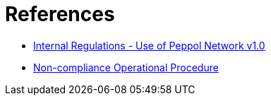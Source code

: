 = References

* https://openpeppol.atlassian.net/wiki/spaces/AF/pages/2756772071/Other+Files[Internal Regulations - Use of Peppol Network v1.0]

* https://openpeppol.atlassian.net/wiki/spaces/AF/pages/2756771841/New+Peppol+Agreements+and+accompanying+documents#B3.-Operational-Procedures[Non-compliance Operational Procedure]
